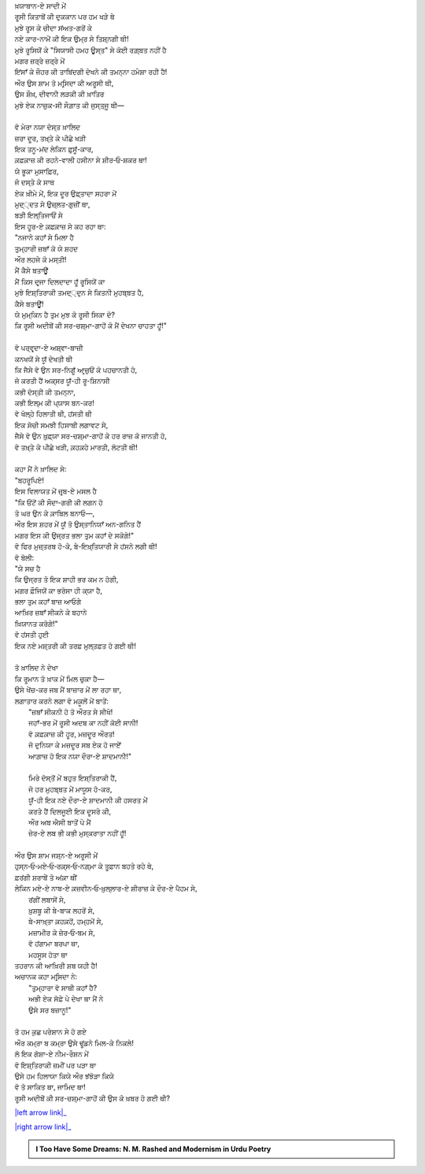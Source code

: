.. title: §11ـ ਹਮਹ ਊਸ੍ਤ
.. slug: itoohavesomedreams/poem_11
.. date: 2016-03-02 15:55:17 UTC
.. tags: poem itoohavesomedreams rashid
.. link: 
.. description: Devanagari version of "Hamah ūst"
.. type: text



| ਖ਼ਯਾਬਾਨ-ਏ ਸਾਦੀ ਮੇਂ
| ਰੂਸੀ ਕਿਤਾਬੋਂ ਕੀ ਦੁਕਕਾਨ ਪਰ ਹਮ ਖੜੇ ਥੇ
| ਮੁਝੇ ਰੂਸ ਕੇ ਚੀਦਾ ਸਂਅਤ-ਗਰੋਂ ਕੇ
| ਨਏ ਕਾਰ-ਨਾਮੋਂ ਕੀ ਇਕ ਉਮ੍ਰ ਸੇ ਤਿਸ਼੍ਨਗੀ ਥੀ!
| ਮੁਝੇ ਰੂਸਿਯੋਂ ਕੇ "ਸਿਯਾਸੀ ਹਮਹ ਊਸ੍ਤ" ਸੇ ਕੋਈ ਰਗ਼੍ਬਤ ਨਹੀਂ ਹੈ
| ਮਗਰ ਜ਼ਰ੍ਰੇ ਜ਼ਰ੍ਰੇ ਮੇਂ
| ਇਂਸਾਁ ਕੇ ਜੌਹਰ ਕੀ ਤਾਬਿਂਦਗੀ ਦੇਖਨੇ ਕੀ ਤਮਨ੍ਨਾ ਹਮੇਸ਼ਾ ਰਹੀ ਹੈ!
| ਔਰ ਉਸ ਸ਼ਾਮ ਤੋ ਮਰ੍ਸਿਦਾ ਕੀ ਅਰੂਸੀ ਥੀ,
| ਉਸ ਸ਼ੌਖ਼, ਦੀਵਾਨੀ ਲੜਕੀ ਕੀ ਖ਼ਾਤਿਰ
| ਮੁਝੇ ਏਕ ਨਾਜ਼ੁਕ-ਸੀ ਸੌਗ਼ਾਤ ਕੀ ਜੁਸ੍ਤ੍ਜੂ ਥੀ—
| 
| ਵੋ ਮੇਰਾ ਨਯਾ ਦੋਸ੍ਤ ਖ਼ਾਲਿਦ
| ਜ਼ਰਾ ਦੂਰ, ਤਖ਼੍ਤੇ ਕੇ ਪੀਛੇ ਖੜੀ
| ਇਕ ਤਨੂ-ਮਂਦ ਲੇਕਿਨ ਫ਼ੁਸੂਁ-ਕਾਰ,
| ਕ਼ਫ਼ਕ਼ਾਜ਼ ਕੀ ਰਹਨੇ-ਵਾਲੀ ਹਸੀਨਾ ਸੇ ਸ਼ੀਰ‐ਓ‐ਸ਼ਕਰ ਥਾ!
| ਯੇ ਭੂਕਾ ਮੁਸਾਫ਼ਿਰ,
| ਜੋ ਦਸ੍ਤੇ ਕੇ ਸਾਥ
| ਏਕ ਖ਼ੀਮੇ ਮੇਂ, ਇਕ ਦੂਰ ਉਫ਼੍ਤਾਦਾ ਸਹਰਾ ਮੇਂ
| ਮੁਦ੍੍ਦਤ ਸੇ ਉਜ਼੍ਲਤ-ਗੁਜ਼ੀਂ ਥਾ,
| ਬੜੀ ਇਲ੍ਤਿਜਾਓਂ ਸੇ
| ਇਸ ਹੂਰ-ਏ ਕ਼ਫ਼ਕ਼ਾਜ਼ ਸੇ ਕਹ ਰਹਾ ਥਾ:
| "ਨਜਾਨੇ ਕਹਾਁ ਸੇ ਮਿਲਾ ਹੈ
| ਤੁਮ੍ਹਾਰੀ ਜ਼ਬਾਁ ਕੋ ਯੇ ਸ਼ਹਦ
| ਔਰ ਲਹਜੇ ਕੋ ਮਸ੍ਤੀ!
| ਮੈਂ ਕੈਸੇ ਬਤਾਊਁ
| ਮੈਂ ਕਿਸ ਦਰ੍ਜਾ ਦਿਲਦਾਦਾ ਹੂਁ ਰੂਸਿਯੋਂ ਕਾ
| ਮੁਝੇ ਇਸ਼੍ਤਿਰਾਕੀ ਤਮਦ੍੍ਦੁਨ ਸੇ ਕਿਤਨੀ ਮੁਹਬ੍ਬਤ ਹੈ,
| ਕੈਸੇ ਬਤਾਊਁ!
| ਯੇ ਮੁਮ੍ਕਿਨ ਹੈ ਤੁਮ ਮੁਝ ਕੋ ਰੂਸੀ ਸਿਕਾ ਦੋ?
| ਕਿ ਰੂਸੀ ਅਦੀਬੋਂ ਕੀ ਸਰ-ਚਸ਼੍ਮਾ-ਗਾਹੋਂ ਕੋ ਮੈਂ ਦੇਖਨਾ ਚਾਹਤਾ ਹੂਁ!"
| 
| ਵੋ ਪਰ੍ਵਰ੍ਦਾ-ਏ ਅਸ਼੍ਵਾ-ਬਾਜ਼ੀ
| ਕਨਖਯੋਂ ਸੇ ਯੂਁ ਦੇਖਤੀ ਥੀ
| ਕਿ ਜੈਸੇ ਵੋ ਉਨ ਸਰ-ਨਿਗੂਁ ਆਰ੍ਜ਼ੁਓਂ ਕੋ ਪਹਚਾਨਤੀ ਹੋ,
| ਜੋ ਕਰਤੀ ਹੈਂ ਅਕ੍ਸਰ ਯੂਁ-ਹੀ ਰੂ-ਸ਼ਿਨਾਸੀ
| ਕਭੀ ਦੋਸ੍ਤੀ ਕੀ ਤਮਨ੍ਨਾ,
| ਕਭੀ ਇਲ੍ਮ ਕੀ ਪ੍ਯਾਸ ਬਨ-ਕਰ!
| ਵੋ ਖੋਲ੍ਹੇ ਹਿਲਾਤੀ ਥੀ, ਹਂਸਤੀ ਥੀ
| ਇਕ ਸੋਚੀ ਸਮਝੀ ਹਿਸਾਬੀ ਲਗਾਵਟ ਸੇ,
| ਜੈਸੇ ਵੋ ਉਨ ਖ਼ੁਫ਼੍ਯਾ ਸਰ-ਚਸ਼੍ਮਾ-ਗਾਹੋਂ ਕੇ ਹਰ ਰਾਜ਼ ਕੋ ਜਾਨਤੀ ਹੋ,
| ਵੋ ਤਖ਼੍ਤੇ ਕੇ ਪੀਛੇ ਖੜੀ, ਕ਼ਹਕ਼ਹੇ ਮਾਰਤੀ, ਲੋਟਤੀ ਥੀ!
| 
| ਕਹਾ ਮੈਂ ਨੇ ਖ਼ਾਲਿਦ ਸੇ:
| "ਬਹਰੂਪਿਏ!
| ਇਸ ਵਿਲਾਯਤ ਮੇਂ ਜ਼ਰ੍ਬ-ਏ ਮਸਲ ਹੈ
| "ਕਿ ਓਂਟੋਂ ਕੀ ਸੌਦਾ-ਗਰੀ ਕੀ ਲਗਨ ਹੋ
| ਤੋ ਘਰ ਉਨ ਕੇ ਕ਼ਾਬਿਲ ਬਨਾਓ—,
| ਔਰ ਇਸ ਸ਼ਹਰ ਮੇਂ ਯੂਁ ਤੋ ਉਸ੍ਤਾਨਿਯਾਁ ਅਨ-ਗਨਿਤ ਹੈਂ
| ਮਗਰ ਇਸ ਕੀ ਉਜ੍ਰਤ ਭਲਾ ਤੁਮ ਕਹਾਁ ਦੇ ਸਕੋਗੇ!"
| ਵੋ ਫਿਰ ਮੁਜ਼੍ਤਰਬ ਹੋ-ਕੇ, ਬੇ-ਇਖ਼੍ਤਿਯਾਰੀ ਸੇ ਹਂਸਨੇ ਲਗੀ ਥੀ!
| ਵੋ ਬੋਲੀ:
| "ਯੇ ਸਚ ਹੈ
| ਕਿ ਉਜ੍ਰਤ ਤੋ ਇਕ ਸ਼ਾਹੀ ਭਰ ਕਮ ਨ ਹੋਗੀ,
| ਮਗਰ ਫ਼ੌਜਿਯੋਂ ਕਾ ਭਰੋਸਾ ਹੀ ਕ੍ਯਾ ਹੈ,
| ਭਲਾ ਤੁਮ ਕਹਾਁ ਬਾਜ਼ ਆਓਗੇ
| ਆਖ਼ਿਰ ਜ਼ਬਾਁ ਸੀਕਨੇ ਕੇ ਬਹਾਨੇ
| ਖ਼ਿਯਾਨਤ ਕਰੋਗੇ!"
| ਵੋ ਹਂਸਤੀ ਹੁਈ
| ਇਕ ਨਏ ਮਸ਼੍ਤਰੀ ਕੀ ਤਰਫ਼ ਮੁਲ੍ਤਫ਼ਤ ਹੋ ਗਈ ਥੀ!
| 
| ਤੋ ਖ਼ਾਲਿਦ ਨੇ ਦੇਖਾ
| ਕਿ ਰੂਮਾਨ ਤੋ ਖ਼ਾਕ ਮੇਂ ਮਿਲ ਚੁਕਾ ਹੈ—
| ਉਸੇ ਖੇਂਚ-ਕਰ ਜਬ ਮੈਂ ਬਾਜ਼ਾਰ ਮੇਂ ਲਾ ਰਹਾ ਥਾ,
| ਲਗਾਤਾਰ ਕਰਨੇ ਲਗਾ ਵੋ ਮਕ਼ੂਲੋਂ ਮੇਂ ਬਾਤੇਂ:
|     "ਜ਼ਬਾਁ ਸੀਕਨੀ ਹੋ ਤੋ ਔਰਤ ਸੇ ਸੀਖੋ!
|     ਜਹਾਁ-ਭਰ ਮੇਂ ਰੂਸੀ ਅਦਬ ਕਾ ਨਹੀਂ ਕੋਈ ਸਾਨੀ!
|     ਵੋ ਕ਼ਫ਼ਕ਼ਾਜ਼ ਕੀ ਹੂਰ, ਮਜ਼ਦੂਰ ਔਰਤ!
|     ਜੋ ਦੁਨਿਯਾ ਕੇ ਮਜ਼ਦੂਰ ਸਬ ਏਕ ਹੋ ਜਾਏਁ
|     ਆਗ਼ਾਜ਼ ਹੋ ਇਕ ਨਯਾ ਦੌਰਾ-ਏ ਸ਼ਾਦਮਾਨੀ!"
| 
|     ਮਿਰੇ ਦੋਸ੍ਤੋਂ ਮੇਂ ਬਹੁਤ ਇਸ਼੍ਤਿਰਾਕੀ ਹੈਂ,
|     ਜੋ ਹਰ ਮੁਹਬ੍ਬਤ ਮੇਂ ਮਾਯੂਸ ਹੋ-ਕਰ,
|     ਯੂਁ-ਹੀ ਇਕ ਨਏ ਦੌਰਾ-ਏ ਸ਼ਾਦਮਾਨੀ ਕੀ ਹਸਰਤ ਮੇਂ
|     ਕਰਤੇ ਹੈਂ ਦਿਲਜੂਈ ਇਕ ਦੂਸਰੇ ਕੀ,
|     ਔਰ ਅਬ ਐਸੀ ਬਾਤੋਂ ਪੇ ਮੈਂ
|     ਜ਼ੇਰ-ਏ ਲਬ ਭੀ ਕਭੀ ਮੁਸ੍ਕਰਾਤਾ ਨਹੀਂ ਹੂਁ!
| 
| ਔਰ ਉਸ ਸ਼ਾਮ ਜਸ਼੍ਨ-ਏ ਅਰੂਸੀ ਮੇਂ
| ਹੁਸ੍ਨ‐ਓ‐ਮਏ‐ਓ‐ਰਕ਼੍ਸ‐ਓ‐ਨਗ਼੍ਮਾ ਕੇ ਤੂਫ਼ਾਨ ਬਹਤੇ ਰਹੇ ਥੇ,
| ਫ਼ਰਂਗੀ ਸ਼ਰਾਬੇਂ ਤੋ ਅਂਕ਼ਾ ਥੀਂ
| ਲੇਕਿਨ ਮਏ-ਏ ਨਾਬ-ਏ ਕ਼ਜ਼ਵੀਨ‐ਓ‐ਖ਼ੁਲ੍ਲਾਰ-ਏ ਸ਼ੀਰਾਜ਼ ਕੇ ਦੌਰ-ਏ ਪੈਹਮ ਸੇ,
|     ਰਂਗੀਂ ਲਬਾਸੋਂ ਸੇ,
|     ਖ਼ੁਸ਼ਬੂ ਕੀ ਬੇ-ਬਾਕ ਲਹਰੋਂ ਸੇ,
|     ਬੇ-ਸਾਖ਼੍ਤਾ ਕ਼ਹਕ਼ਹੋਂ, ਹਮ੍ਹਮੋਂ ਸੇ,
|     ਮਜ਼ਾਮੀਰ ਕੇ ਜ਼ੇਰ‐ਓ‐ਬਮ ਸੇ,
|     ਵੋ ਹਂਗਾਮਾ ਬਰਪਾ ਥਾ,
|     ਮਹਸੂਸ ਹੋਤਾ ਥਾ
| ਤਹਰਾਨ ਕੀ ਆਖ਼ਿਰੀ ਸ਼ਬ ਯਹੀ ਹੈ!
| ਅਚਾਨਕ ਕਹਾ ਮਰ੍ਸਿਦਾ ਨੇ:
|     "ਤੁਮ੍ਹਾਰਾ ਵੋ ਸਾਥੀ ਕਹਾਁ ਹੈ?
|     ਅਭੀ ਏਕ ਸੋਫ਼ੇ ਪੇ ਦੇਖਾ ਥਾ ਮੈਂ ਨੇ
|     ਉਸੇ ਸਰ ਬਜ਼ਾਨੂ!"
| 
| ਤੋ ਹਮ ਕੁਛ ਪਰੇਸ਼ਾਨ ਸੇ ਹੋ ਗਏ
| ਔਰ ਕਮ੍ਰਾ ਬ ਕਮ੍ਰਾ ਉਸੇ ਢੂਂਡਨੇ ਮਿਲ-ਕੇ ਨਿਕਲੇ!
| ਲੋ ਇਕ ਗੋਸ਼ਾ-ਏ ਨੀਮ-ਰੌਸ਼ਨ ਮੇਂ
| ਵੋ ਇਸ਼੍ਤਿਰਾਕੀ ਜ਼ਮੀਂ ਪਰ ਪੜਾ ਥਾ
| ਉਸੇ ਹਮ ਹਿਲਾਯਾ ਕਿਯੇ ਔਰ ਝਂਝੋੜਾ ਕਿਯੇ
| ਵੋ ਤੋ ਸਾਕਿਤ ਥਾ, ਜਾਮਿਦ ਥਾ!
| ਰੂਸੀ ਅਦੀਬੋਂ ਕੀ ਸਰ-ਚਸ਼੍ਮਾ-ਗਾਹੋਂ ਕੀ ਉਸ ਕੋ ਖ਼ਬਰ ਹੋ ਗਈ ਥੀ?

|left arrow link|_

|right arrow link|_



.. |left arrow link| replace:: :emoji:`arrow_left` §10. ਇਂਤਿਕ਼ਾਮ 
.. _left arrow link: /hi/itoohavesomedreams/poem_10

.. |right arrow link| replace::  §12. ਤੇਲ ਕੇ ਸੌਦਾਗਰ :emoji:`arrow_right` 
.. _right arrow link: /hi/itoohavesomedreams/poem_12

.. admonition:: I Too Have Some Dreams: N. M. Rashed and Modernism in Urdu Poetry


  .. link_figure:: /itoohavesomedreams/
        :title: I Too Have Some Dreams Resource Page
        :class: link-figure
        :image_url: /galleries/i2havesomedreams/i2havesomedreams-small.jpg
        
.. _جمیل نوری نستعلیق فانٹ: http://ur.lmgtfy.com/?q=Jameel+Noori+nastaleeq
 

